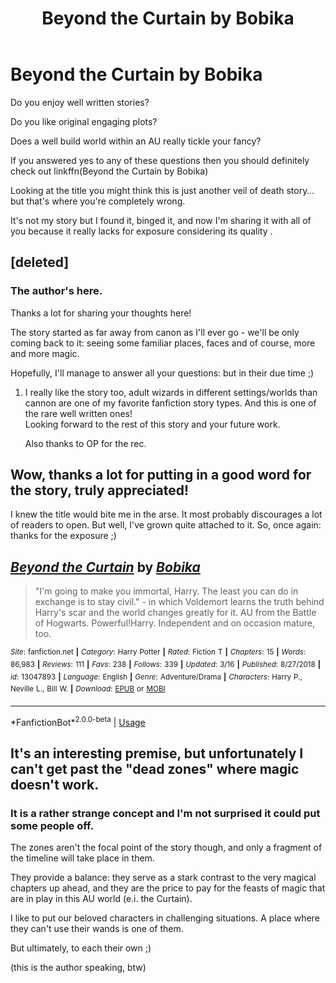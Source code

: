 #+TITLE: Beyond the Curtain by Bobika

* Beyond the Curtain by Bobika
:PROPERTIES:
:Author: GravityMyGuy
:Score: 13
:DateUnix: 1558029770.0
:DateShort: 2019-May-16
:FlairText: Recommendation
:END:
Do you enjoy well written stories?

Do you like original engaging plots?

Does a well build world within an AU really tickle your fancy?

If you answered yes to any of these questions then you should definitely check out linkffn(Beyond the Curtain by Bobika)

Looking at the title you might think this is just another veil of death story... but that's where you're completely wrong.

It's not my story but I found it, binged it, and now I'm sharing it with all of you because it really lacks for exposure considering its quality .


** [deleted]
:PROPERTIES:
:Score: 9
:DateUnix: 1558054028.0
:DateShort: 2019-May-17
:END:

*** The author's here.

Thanks a lot for sharing your thoughts here!

The story started as far away from canon as I'll ever go - we'll be only coming back to it: seeing some familiar places, faces and of course, more and more magic.

Hopefully, I'll manage to answer all your questions: but in their due time ;)
:PROPERTIES:
:Author: BobikaBobika
:Score: 5
:DateUnix: 1558080783.0
:DateShort: 2019-May-17
:END:

**** I really like the story too, adult wizards in different settings/worlds than cannon are one of my favorite fanfiction story types. And this is one of the rare well written ones!\\
Looking forward to the rest of this story and your future work.

Also thanks to OP for the rec.
:PROPERTIES:
:Author: Shalie
:Score: 1
:DateUnix: 1558424182.0
:DateShort: 2019-May-21
:END:


** Wow, thanks a lot for putting in a good word for the story, truly appreciated!

I knew the title would bite me in the arse. It most probably discourages a lot of readers to open. But well, I've grown quite attached to it. So, once again: thanks for the exposure ;)
:PROPERTIES:
:Author: BobikaBobika
:Score: 6
:DateUnix: 1558080448.0
:DateShort: 2019-May-17
:END:


** [[https://www.fanfiction.net/s/13047893/1/][*/Beyond the Curtain/*]] by [[https://www.fanfiction.net/u/3820867/Bobika][/Bobika/]]

#+begin_quote
  "I'm going to make you immortal, Harry. The least you can do in exchange is to stay civil." - in which Voldemort learns the truth behind Harry's scar and the world changes greatly for it. AU from the Battle of Hogwarts. Powerful!Harry. Independent and on occasion mature, too.
#+end_quote

^{/Site/:} ^{fanfiction.net} ^{*|*} ^{/Category/:} ^{Harry} ^{Potter} ^{*|*} ^{/Rated/:} ^{Fiction} ^{T} ^{*|*} ^{/Chapters/:} ^{15} ^{*|*} ^{/Words/:} ^{86,983} ^{*|*} ^{/Reviews/:} ^{111} ^{*|*} ^{/Favs/:} ^{238} ^{*|*} ^{/Follows/:} ^{339} ^{*|*} ^{/Updated/:} ^{3/16} ^{*|*} ^{/Published/:} ^{8/27/2018} ^{*|*} ^{/id/:} ^{13047893} ^{*|*} ^{/Language/:} ^{English} ^{*|*} ^{/Genre/:} ^{Adventure/Drama} ^{*|*} ^{/Characters/:} ^{Harry} ^{P.,} ^{Neville} ^{L.,} ^{Bill} ^{W.} ^{*|*} ^{/Download/:} ^{[[http://www.ff2ebook.com/old/ffn-bot/index.php?id=13047893&source=ff&filetype=epub][EPUB]]} ^{or} ^{[[http://www.ff2ebook.com/old/ffn-bot/index.php?id=13047893&source=ff&filetype=mobi][MOBI]]}

--------------

*FanfictionBot*^{2.0.0-beta} | [[https://github.com/tusing/reddit-ffn-bot/wiki/Usage][Usage]]
:PROPERTIES:
:Author: FanfictionBot
:Score: 2
:DateUnix: 1558029779.0
:DateShort: 2019-May-16
:END:


** It's an interesting premise, but unfortunately I can't get past the "dead zones" where magic doesn't work.
:PROPERTIES:
:Author: Taure
:Score: 4
:DateUnix: 1558038477.0
:DateShort: 2019-May-17
:END:

*** It is a rather strange concept and I'm not surprised it could put some people off.

The zones aren't the focal point of the story though, and only a fragment of the timeline will take place in them.

They provide a balance: they serve as a stark contrast to the very magical chapters up ahead, and they are the price to pay for the feasts of magic that are in play in this AU world (e.i. the Curtain).

I like to put our beloved characters in challenging situations. A place where they can't use their wands is one of them.

But ultimately, to each their own ;)

(this is the author speaking, btw)
:PROPERTIES:
:Author: BobikaBobika
:Score: 9
:DateUnix: 1558081637.0
:DateShort: 2019-May-17
:END:
